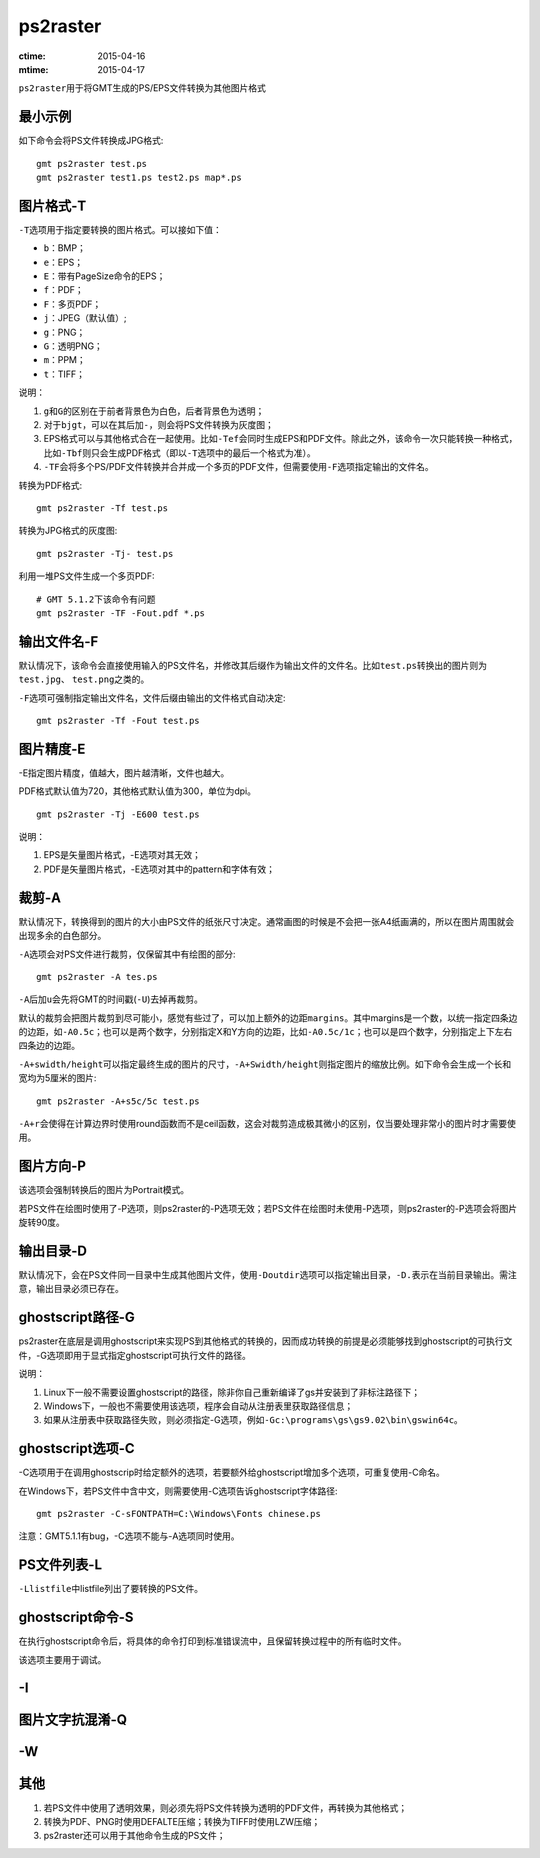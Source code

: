 .. index:: !ps2raster

ps2raster
=========

:ctime: 2015-04-16
:mtime: 2015-04-17

``ps2raster``\ 用于将GMT生成的PS/EPS文件转换为其他图片格式

最小示例
--------

如下命令会将PS文件转换成JPG格式::

    gmt ps2raster test.ps
    gmt ps2raster test1.ps test2.ps map*.ps

图片格式-T
----------

``-T``\ 选项用于指定要转换的图片格式。可以接如下值：

- ``b``\ ：BMP；
- ``e``\ ：EPS；
- ``E``\ ：带有PageSize命令的EPS；
- ``f``\ ：PDF；
- ``F``\ ：多页PDF；
- ``j``\ ：JPEG（默认值）;
- ``g``\ ：PNG；
- ``G``\ ：透明PNG；
- ``m``\ ：PPM；
- ``t``\ ：TIFF；

说明：

#. ``g``\ 和\ ``G``\ 的区别在于前者背景色为白色，后者背景色为透明；
#. 对于\ ``bjgt``\ ，可以在其后加\ ``-``\ ，则会将PS文件转换为灰度图；
#. EPS格式可以与其他格式合在一起使用。比如\ ``-Tef``\ 会同时生成EPS和PDF文件。除此之外，该命令一次只能转换一种格式，比如\ ``-Tbf``\ 则只会生成PDF格式（即以\ ``-T``\ 选项中的最后一个格式为准）。
#. ``-TF``\ 会将多个PS/PDF文件转换并合并成一个多页的PDF文件，但需要使用\ ``-F``\ 选项指定输出的文件名。

转换为PDF格式::

    gmt ps2raster -Tf test.ps

转换为JPG格式的灰度图::

    gmt ps2raster -Tj- test.ps

利用一堆PS文件生成一个多页PDF::

    # GMT 5.1.2下该命令有问题
    gmt ps2raster -TF -Fout.pdf *.ps


输出文件名-F
------------

默认情况下，该命令会直接使用输入的PS文件名，并修改其后缀作为输出文件的文件名。比如\ ``test.ps``\ 转换出的图片则为\ ``test.jpg``\ 、 \ ``test.png``\ 之类的。

``-F``\ 选项可强制指定输出文件名，文件后缀由输出的文件格式自动决定::

    gmt ps2raster -Tf -Fout test.ps


图片精度-E
----------

-E指定图片精度，值越大，图片越清晰，文件也越大。

PDF格式默认值为720，其他格式默认值为300，单位为dpi。

::

    gmt ps2raster -Tj -E600 test.ps

说明：

#. EPS是矢量图片格式，-E选项对其无效；
#. PDF是矢量图片格式，-E选项对其中的pattern和字体有效；

裁剪-A
------

默认情况下，转换得到的图片的大小由PS文件的纸张尺寸决定。通常画图的时候是不会把一张A4纸画满的，所以在图片周围就会出现多余的白色部分。

``-A``\ 选项会对PS文件进行裁剪，仅保留其中有绘图的部分::

    gmt ps2raster -A tes.ps

``-A``\ 后加\ ``u``\ 会先将GMT的时间戳(``-U``)去掉再裁剪。

默认的裁剪会把图片裁剪到尽可能小，感觉有些过了，可以加上额外的边距\ ``margins``\ 。其中margins是一个数，以统一指定四条边的边距，如\ ``-A0.5c``；也可以是两个数字，分别指定X和Y方向的边距，比如\ ``-A0.5c/1c``\ ；也可以是四个数字，分别指定上下左右四条边的边距。

``-A+swidth/height``\ 可以指定最终生成的图片的尺寸，\ ``-A+Swidth/height``\ 则指定图片的缩放比例。如下命令会生成一个长和宽均为5厘米的图片::

    gmt ps2raster -A+s5c/5c test.ps

``-A+r``\ 会使得在计算边界时使用round函数而不是ceil函数，这会对裁剪造成极其微小的区别，仅当要处理非常小的图片时才需要使用。

图片方向-P
----------

该选项会强制转换后的图片为Portrait模式。

若PS文件在绘图时使用了-P选项，则ps2raster的-P选项无效；若PS文件在绘图时未使用-P选项，则ps2raster的-P选项会将图片旋转90度。

输出目录-D
----------

默认情况下，会在PS文件同一目录中生成其他图片文件，使用\ ``-Doutdir``\ 选项可以指定输出目录，\ ``-D.``\ 表示在当前目录输出。需注意，输出目录必须已存在。

ghostscript路径-G
-----------------

ps2raster在底层是调用ghostscript来实现PS到其他格式的转换的，因而成功转换的前提是必须能够找到ghostscript的可执行文件，-G选项即用于显式指定ghostscript可执行文件的路径。

说明：

#. Linux下一般不需要设置ghostscript的路径，除非你自己重新编译了gs并安装到了非标注路径下；
#. Windows下，一般也不需要使用该选项，程序会自动从注册表里获取路径信息；
#. 如果从注册表中获取路径失败，则必须指定-G选项，例如\ ``-Gc:\programs\gs\gs9.02\bin\gswin64c``\ 。

ghostscript选项-C
-----------------

-C选项用于在调用ghostscrip时给定额外的选项，若要额外给ghostscript增加多个选项，可重复使用-C命名。

在Windows下，若PS文件中含中文，则需要使用-C选项告诉ghostscript字体路径::

    gmt ps2raster -C-sFONTPATH=C:\Windows\Fonts chinese.ps

注意：GMT5.1.1有bug，-C选项不能与-A选项同时使用。

PS文件列表-L
------------

``-Llistfile``\ 中listfile列出了要转换的PS文件。

ghostscript命令-S
-----------------

在执行ghostscript命令后，将具体的命令打印到标准错误流中，且保留转换过程中的所有临时文件。

该选项主要用于调试。

-I
---

图片文字抗混淆-Q
----------------

-W
--


其他
----

#. 若PS文件中使用了透明效果，则必须先将PS文件转换为透明的PDF文件，再转换为其他格式；
#. 转换为PDF、PNG时使用DEFALTE压缩；转换为TIFF时使用LZW压缩；
#. ps2raster还可以用于其他命令生成的PS文件；
